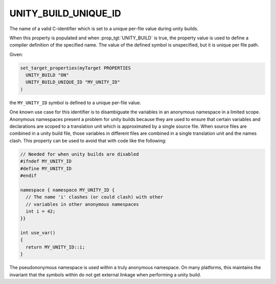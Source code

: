 UNITY_BUILD_UNIQUE_ID
---------------------

The name of a valid C-identifier which is set to a unique per-file
value during unity builds.

When this property is populated and when :prop_tgt:`UNITY_BUILD`
is true, the property value is used to define a compiler definition
of the specified name. The value of the defined symbol is unspecified,
but it is unique per file path.

Given:

.. code-block:: cmake

  set_target_properties(myTarget PROPERTIES
    UNITY_BUILD "ON"
    UNITY_BUILD_UNIQUE_ID "MY_UNITY_ID"
  )

the ``MY_UNITY_ID`` symbol is defined to a unique per-file value.

One known use case for this identifier is to disambiguate the
variables in an anonymous namespace in a limited scope.
Anonymous namespaces present a problem for unity builds because
they are used to ensure that certain variables and declarations
are scoped to a translation unit which is approximated by a
single source file.  When source files are combined in a unity
build file, those variables in different files are combined in
a single translation unit and the names clash.  This property can
be used to avoid that with code like the following:

.. code-block:: cpp

  // Needed for when unity builds are disabled
  #ifndef MY_UNITY_ID
  #define MY_UNITY_ID
  #endif

  namespace { namespace MY_UNITY_ID {
    // The name 'i' clashes (or could clash) with other
    // variables in other anonymous namespaces
    int i = 42;
  }}

  int use_var()
  {
    return MY_UNITY_ID::i;
  }

The pseudononymous namespace is used within a truly anonymous namespace.
On many platforms, this maintains the invariant that the symbols within
do not get external linkage when performing a unity build.
